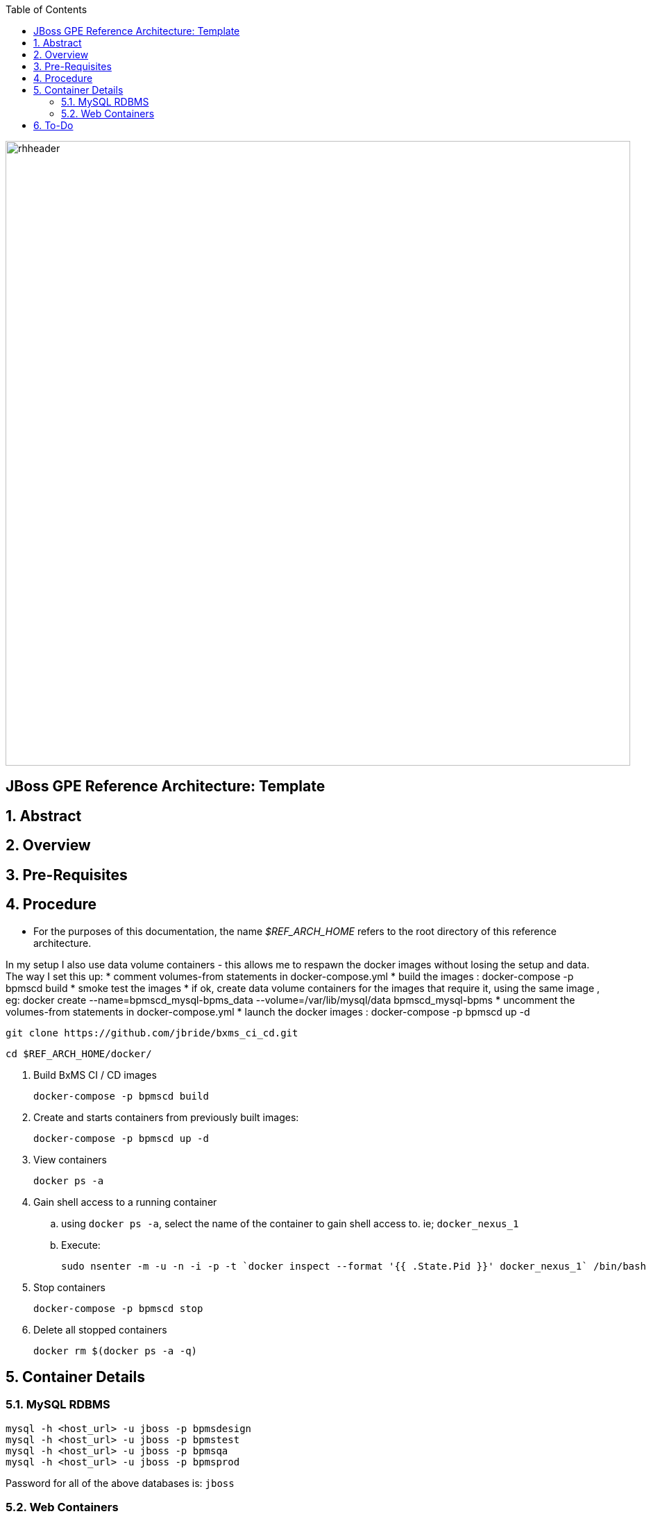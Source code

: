:data-uri:
:toc2:
:rhtlink: link:https://www.redhat.com[Red Hat]

image::images/rhheader.png[width=900]

:numbered!:
[abstract]
== JBoss GPE Reference Architecture:  Template

:numbered:

== Abstract

== Overview

== Pre-Requisites

== Procedure
* For the purposes of this documentation, the name _$REF_ARCH_HOME_ refers to the root directory of this reference architecture.

In my setup I also use data volume containers - this allows me to respawn the docker images without losing the setup and data. The way I set this up:
* comment volumes-from statements in docker-compose.yml
* build the images : docker-compose -p bpmscd build
* smoke test the images
* if ok, create data volume containers for the images that require it, using the same image , eg:
docker create --name=bpmscd_mysql-bpms_data --volume=/var/lib/mysql/data bpmscd_mysql-bpms
* uncomment the volumes-from statements in docker-compose.yml
* launch the docker images : docker-compose -p bpmscd up -d

-----
git clone https://github.com/jbride/bxms_ci_cd.git
-----

-----
cd $REF_ARCH_HOME/docker/
-----

. Build BxMS CI / CD images
+
-----
docker-compose -p bpmscd build
-----

. Create and starts containers from previously built images:
+
-----
docker-compose -p bpmscd up -d
-----

. View containers
+
-----
docker ps -a
-----

. Gain shell access to a running container
.. using `docker ps -a`, select the name of the container to gain shell access to. ie; `docker_nexus_1`
.. Execute:
+
-----
sudo nsenter -m -u -n -i -p -t `docker inspect --format '{{ .State.Pid }}' docker_nexus_1` /bin/bash
-----

. Stop containers
+
-----
docker-compose -p bpmscd stop
-----

. Delete all stopped containers
+
-----
docker rm $(docker ps -a -q)
-----

== Container Details

=== MySQL RDBMS

-----
mysql -h <host_url> -u jboss -p bpmsdesign 
mysql -h <host_url> -u jboss -p bpmstest
mysql -h <host_url> -u jboss -p bpmsqa
mysql -h <host_url> -u jboss -p bpmsprod
-----

Password for all of the above databases is: `jboss`

=== Web Containers

.Web container details
[width="100%",cols="1,2,4",options="header"]
|==============================================
|Container|URL|User Credentials (userId / passwd)
|docker_nexus_1|<host_url>:18080/|
|docker_bpms-design_1|<host_url>:28080/business-central|admin1 / admin
|docker_bpms-design_1|<host_url>:28080/business-central|busadmin / busadmin
|docker_bpms-design_1|<host_url>:28080/business-central|user1 / user
|docker_bpms-qa_1|<host_url>:38080/kie-server/services/rest/server|admin1 / admin
|docker_bpms-prod_1|<host_url>:48080/kie-server/services/rest/server|admin1 / admin
|==============================================


== To-Do
. resolve this problem
. resolve that problem
=======

Prototype for ci/cd setup for JBoss BPMS

* bpms-design: user joe/joe. Roles=admin,analyst,user,kie-server,kiemgmt
* bpms-design: organizational unit 'acme'
* bpms-design: repository 'policyquote'
* local: repository 'policyquote' cloned from bpms.
* local: added .gitignore, set git user to joe@acme.org
* local: remote 'origin' renamed to 'bpms'
* gitlab: created user 'joe/redhat01'
* gitlab: uploaded ssh key 'id_rsa'
* gitlab: created group acme-insurance, member=joe
* local: added git remote for gitlab
+
----
$ git remote set-url origin ssh://git@localhost:10022/acme-insurance/policyquote.git
----
* jenkins: install plugin git-client, git, maven (update), workflow-aggregator
* gitlab: create project for workflow script
* nexus: add `http://download.devel.redhat.com/brewroot/repos/jb-bxms-6.2-build/latest/maven` repository
* nexus: added all repositories to public group
* jenkins image: configure git user settings
* gitlab: create user jenkins, add to group acme-insurance
* jenkins: create SSH key, added to Credentials plugin
* gitlab: uploaded jenkins SSH key
* note: bpms-runtime -> no support for quartz
* jenkins: when running script from git repo, sandboxed by default. Permissions must be set in http://172.17.1.128:8080/scriptApproval/
* gitlab: added webhook in policyquote project `http://172.17.1.151:8080/git/notifyCommit?url=ssh://git@gitlab/acme-insurance/policyquote.git`

